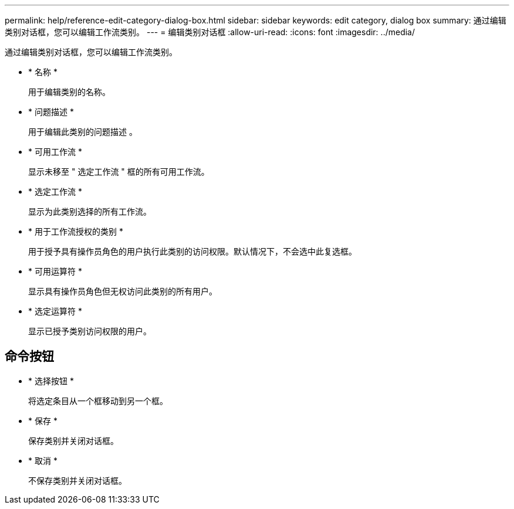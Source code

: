 ---
permalink: help/reference-edit-category-dialog-box.html 
sidebar: sidebar 
keywords: edit category, dialog box 
summary: 通过编辑类别对话框，您可以编辑工作流类别。 
---
= 编辑类别对话框
:allow-uri-read: 
:icons: font
:imagesdir: ../media/


[role="lead"]
通过编辑类别对话框，您可以编辑工作流类别。

* * 名称 *
+
用于编辑类别的名称。

* * 问题描述 *
+
用于编辑此类别的问题描述 。

* * 可用工作流 *
+
显示未移至 " 选定工作流 " 框的所有可用工作流。

* * 选定工作流 *
+
显示为此类别选择的所有工作流。

* * 用于工作流授权的类别 *
+
用于授予具有操作员角色的用户执行此类别的访问权限。默认情况下，不会选中此复选框。

* * 可用运算符 *
+
显示具有操作员角色但无权访问此类别的所有用户。

* * 选定运算符 *
+
显示已授予类别访问权限的用户。





== 命令按钮

* * 选择按钮 *
+
将选定条目从一个框移动到另一个框。

* * 保存 *
+
保存类别并关闭对话框。

* * 取消 *
+
不保存类别并关闭对话框。


